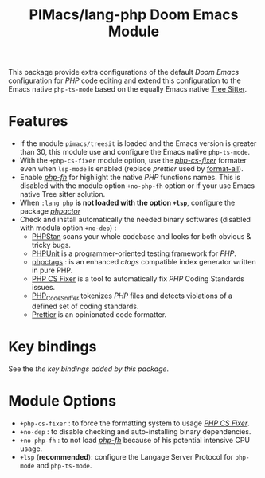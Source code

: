 #+title: PIMacs/lang-php Doom Emacs Module

This package provide extra configurations of the default /Doom Emacs/ configuration for /PHP/
code editing and extend this configuration to the Emacs native ~php-ts-mode~
based on the equally Emacs native [[https://tree-sitter.github.io/tree-sitter/][Tree Sitter]].

* Features
- If the module =pimacs/treesit= is loaded and the Emacs version is greater than
  30, this module use and configure the Emacs native =php-ts-mode=.
- With the =+php-cs-fixer= module option, use the
  /[[https://github.com/OVYA/php-cs-fixer][php-cs-fixer]]/ formater even when
  =lsp-mode= is enabled (replace /prettier/ used by [[https://github.com/lassik/emacs-format-all-the-code][format-all]]).
- Enable /[[https://github.com/pivaldi/php-fh][php-fh]]/ for highlight the
  native /PHP/ functions names. This is disabled with the module option
  =+no-php-fh= option or if your use Emacs native Tree sitter solution.
- When =:lang php= *is not loaded with the option =+lsp=*, configure the package
  /[[https://github.com/emacs-php/phpactor.el][phpactor]]/
- Check and install automatically the needed binary softwares (disabled with
  module option =+no-dep=) :
  - [[https://phpstan.org/][PHPStan]] scans your whole codebase and looks for both obvious & tricky bugs.
  - [[https://phpunit.de/index.html][PHPUnit]] is a programmer-oriented testing framework for /PHP/.
  - [[https://github.com/vim-php/phpctags][phpctags]] : is an enhanced /ctags/ compatible index generator written in pure PHP.
  - [[https://github.com/PHP-CS-Fixer/PHP-CS-Fixer][PHP CS Fixer]] is a tool to automatically fix /PHP/ Coding Standards issues.
  - [[https://github.com/squizlabs/PHP_CodeSniffer][PHP_CodeSniffer]] tokenizes /PHP/ files and detects violations of a defined set of coding standards.
  - [[https://prettier.io/][Prettier]] is an opinionated code formatter.

* Key bindings

See the [[lang-php-key-bindings-refcard.org][the key bindings added by this package]].

* Module Options
- =+php-cs-fixer= : to force the formatting system to usage
  /[[https://github.com/PHP-CS-Fixer/PHP-CS-Fixer][PHP CS Fixer]]/.
- =+no-dep= : to disable checking and auto-installing binary dependencies.
- =+no-php-fh= : to not load /[[https://github.com/pivaldi/php-fh][php-fh]]/
  because of his potential intensive CPU usage.
- =+lsp= (*recommended*): configure the Langage Server Protocol for =php-mode= and =php-ts-mode=.
